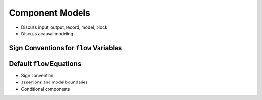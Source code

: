 .. _model-comps:

Component Models
----------------

* Discuss input, output, record, model, block

* Discuss acausal modeling

.. _flow-signs:

Sign Conventions for ``flow`` Variables
^^^^^^^^^^^^^^^^^^^^^^^^^^^^^^^^^^^^^^^

.. _default-flow:

Default ``flow`` Equations
^^^^^^^^^^^^^^^^^^^^^^^^^^

* Sign convention

* assertions and model boundaries

* Conditional components
